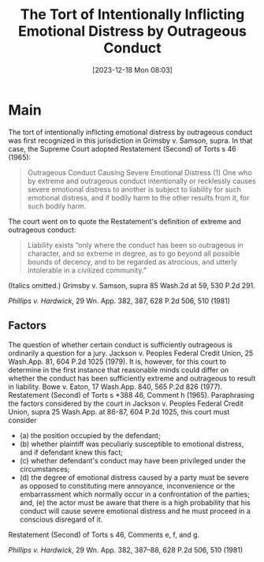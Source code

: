 #+title:      The Tort of Intentionally Inflicting Emotional Distress by Outrageous Conduct
#+date:       [2023-12-18 Mon 08:03]
#+filetags:   :iied:tort:
#+identifier: 20231218T080307

* Main

The tort of intentionally inflicting emotional distress by outrageous conduct was first recognized in this jurisdiction in Grimsby v. Samson, supra. In that case, the Supreme Court adopted Restatement (Second) of Torts s 46 (1965):
#+begin_quote
Outrageous Conduct Causing Severe Emotional Distress
(1) One who by extreme and outrageous conduct intentionally or recklessly causes severe emotional distress to another is subject to liability for such emotional distress, and if bodily harm to the other results from it, for such bodily harm.
#+end_quote
The court went on to quote the Restatement's definition of extreme and outrageous conduct:
#+begin_quote
Liability exists “only where the conduct has been so outrageous in character, and so extreme in degree, as to go beyond all possible bounds of decency, and to be regarded as atrocious, and utterly intolerable in a civilized community.”
#+end_quote
(Italics omitted.) Grimsby v. Samson, supra 85 Wash.2d at 59, 530 P.2d 291.


/Phillips v. Hardwick/, 29 Wn. App. 382, 387, 628 P.2d 506, 510 (1981)

** Factors

The question of whether certain conduct is sufficiently outrageous is ordinarily a question for a jury. Jackson v. Peoples Federal Credit Union, 25 Wash.App. 81, 604 P.2d 1025 (1979). It is, however, for this court to determine in the first instance that reasonable minds could differ on whether the conduct has been sufficiently extreme and outrageous to result in liability. Bowe v. Eaton, 17 Wash.App. 840, 565 P.2d 826 (1977). Restatement (Second) of Torts s *388 46, Comment h (1965). Paraphrasing the factors considered by the court in Jackson v. Peoples Federal Credit Union, supra 25 Wash.App. at 86-87, 604 P.2d 1025, this court must consider
- (a) the position occupied by the defendant;
- (b) whether plaintiff was peculiarly susceptible to emotional distress, and if defendant knew this fact;
- (c) whether defendant's conduct may have been privileged under the circumstances;
- (d) the degree of emotional distress caused by a party must be severe as opposed to constituting mere annoyance, inconvenience or the embarrassment which normally occur in a confrontation of the parties; and,
  (e) the actor must be aware that there is a high probability that his conduct will cause severe emotional distress and he must proceed in a conscious disregard of it.

Restatement (Second) of Torts s 46, Comments e, f, and g.


/Phillips v. Hardwick/, 29 Wn. App. 382, 387–88, 628 P.2d 506, 510 (1981)
